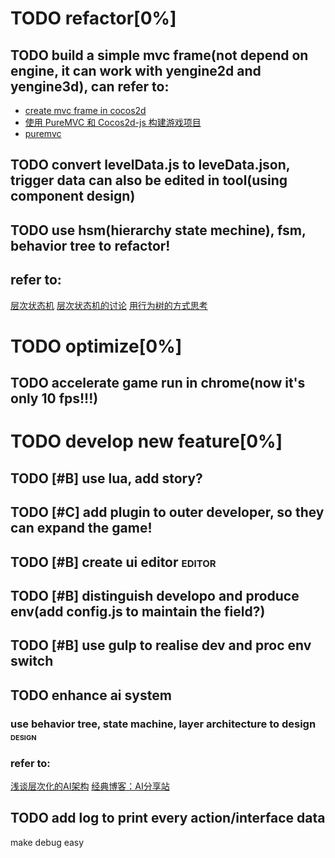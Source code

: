 #+TAGS: editor(e) design(d)
* TODO refactor[0%]
** TODO build a simple mvc frame(not depend on engine, it can work with yengine2d and yengine3d), can refer to:
+ [[http://www.cnblogs.com/andyque/archive/2012/03/11/2390814.html][create mvc frame in cocos2d]]
+ [[http://blog.mutoo.im/2014/09/build-a-game-with-puremvc-and-cocos2d-js.html][使用 PureMVC 和 Cocos2d-js 构建游戏项目]]
+ [[http://puremvc.org/component/option,com_wrapper/Itemid,183][puremvc]]
** TODO convert levelData.js to leveData.json, trigger data can also be edited in tool(using component design)
** TODO use hsm(hierarchy state mechine), fsm, behavior tree to refactor!
** refer to:
[[http://xlambda.com/blog/2014/11/04/hierarchical-state-machine/][层次状态机]]
[[http://www.aisharing.com/archives/393][层次状态机的讨论]]
[[http://www.aisharing.com/archives/653][用行为树的方式思考]]
* TODO optimize[0%]
** TODO accelerate game run in chrome(now it's only 10 fps!!!)
* TODO develop new feature[0%]
** TODO [#B] use lua, add story?
** TODO [#C] add plugin to outer developer, so they can expand the game!
** TODO [#B] create ui editor                                       :editor:
** TODO [#B] distinguish developo and produce env(add config.js to maintain the field?)
** TODO [#B] use gulp to realise dev and proc env switch
** TODO enhance ai system
*** use behavior tree, state machine, layer architecture to design :design:
*** refer to:
[[http://www.aisharing.com/archives/86][浅谈层次化的AI架构]]
[[http://www.aisharing.com/sitemap][经典博客：AI分享站]]
** TODO add log to print every action/interface data
make debug easy
